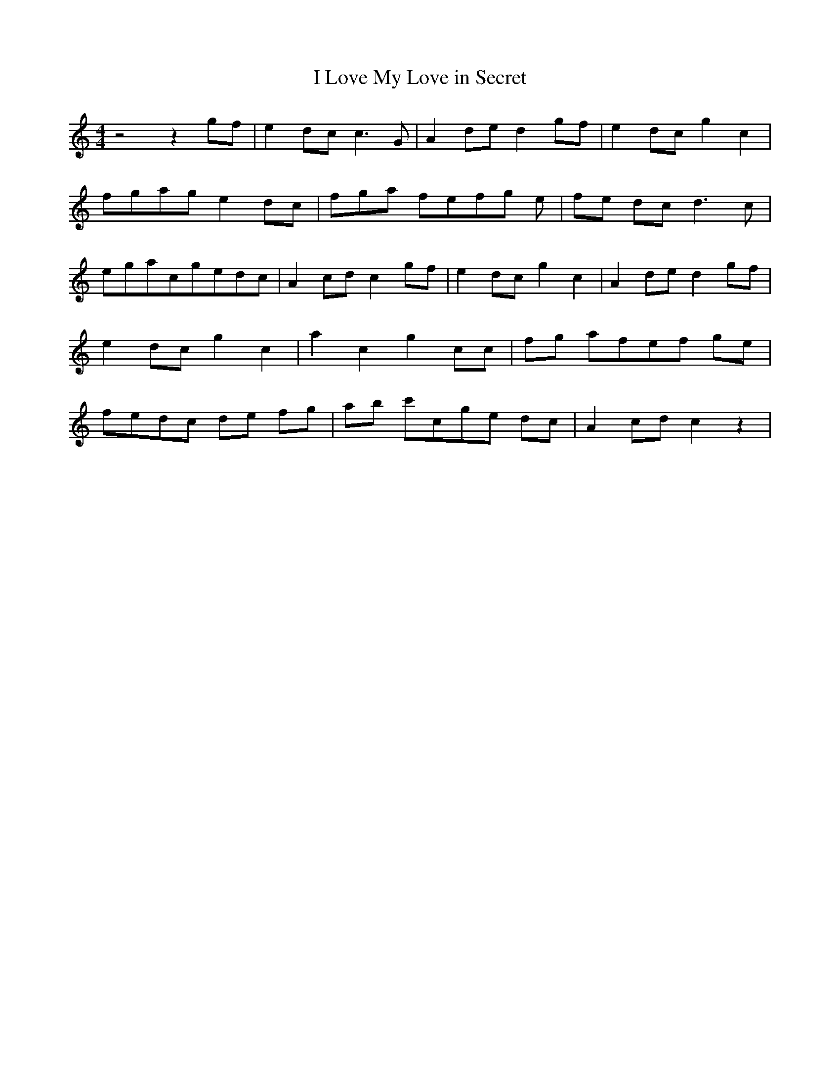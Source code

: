 % Generated more or less automatically by swtoabc by Erich Rickheit KSC
X:1
T:I Love My Love in Secret
M:4/4
L:1/8
K:C
 z4 z2g-f| e2d-c c3 G| A2d-e d2g-f| e2d-c g2 c2|f-ga-g e2d-c|f-g-a fe-f-g e|\
f-e dc d3 c|e-ga-cg-ed-c| A2 cd c2g-f| e2d-c g2 c2| A2d-e d2g-f| e2d-c g2 c2|\
 a2 c2 g2 cc|f-g afe-f ge|f-ed-c de fg| ab c'cg-e dc| A2c-d c2 z2|\


